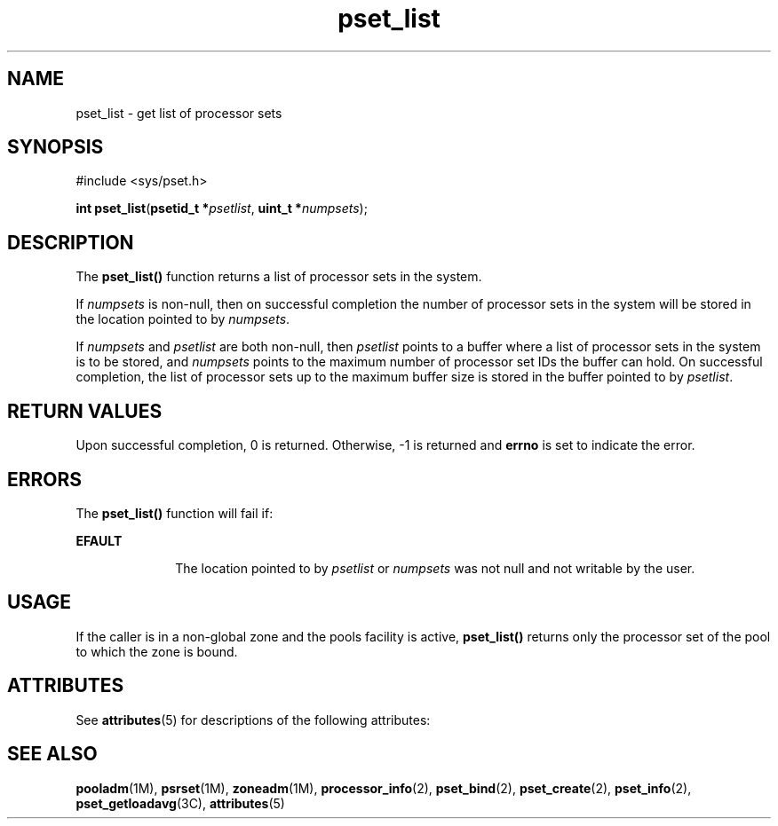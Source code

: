 '\" te
.\" Copyright (c) 2004, Sun Microsystems, Inc. All Rights Reserved.
.\" CDDL HEADER START
.\"
.\" The contents of this file are subject to the terms of the
.\" Common Development and Distribution License (the "License").
.\" You may not use this file except in compliance with the License.
.\"
.\" You can obtain a copy of the license at usr/src/OPENSOLARIS.LICENSE
.\" or http://www.opensolaris.org/os/licensing.
.\" See the License for the specific language governing permissions
.\" and limitations under the License.
.\"
.\" When distributing Covered Code, include this CDDL HEADER in each
.\" file and include the License file at usr/src/OPENSOLARIS.LICENSE.
.\" If applicable, add the following below this CDDL HEADER, with the
.\" fields enclosed by brackets "[]" replaced with your own identifying
.\" information: Portions Copyright [yyyy] [name of copyright owner]
.\"
.\" CDDL HEADER END
.TH pset_list 2 "28 Jun 2004" "SunOS 5.11" "System Calls"
.SH NAME
pset_list \- get list of processor sets
.SH SYNOPSIS
.LP
.nf
#include <sys/pset.h>

\fBint\fR \fBpset_list\fR(\fBpsetid_t *\fIpsetlist\fR, \fBuint_t *\fInumpsets\fR);
.fi

.SH DESCRIPTION
.sp
.LP
The
.B pset_list()
function returns a list of processor sets in the
system.
.sp
.LP
If
.I numpsets
is non-null, then on successful completion the number of
processor sets in the system will be stored in the location pointed to by
.IR numpsets .
.sp
.LP
If
.I numpsets
and
.I psetlist
.RI "are both non-null, then" " psetlist"
points to a buffer where a list of processor sets in the system is to be
stored, and
.I numpsets
points to the maximum number of processor set IDs
the buffer can hold.  On successful completion, the list of processor sets
up to the maximum buffer size is stored in the buffer pointed to by
.IR psetlist .
.SH RETURN VALUES
.sp
.LP
Upon successful completion, 0 is returned. Otherwise, -1  is returned and
\fBerrno\fR is set to indicate the error.
.SH ERRORS
.sp
.LP
The
.B pset_list()
function will fail if:
.sp
.ne 2
.mk
.na
.B EFAULT
.ad
.RS 10n
.rt
The location pointed to by
.I psetlist
or
.I numpsets
was not null
and not writable by the user.
.RE

.SH USAGE
.sp
.LP
If the caller is in a non-global zone and the pools facility is active,
\fBpset_list()\fR returns only the processor set of the pool to which the
zone is bound.
.SH ATTRIBUTES
.sp
.LP
See
.BR attributes (5)
for descriptions of the following attributes:
.sp

.sp
.TS
tab() box;
cw(2.75i) |cw(2.75i)
lw(2.75i) |lw(2.75i)
.
ATTRIBUTE TYPEATTRIBUTE VALUE
_
Interface StabilityStable
_
MT-LevelAsync-Signal-Safe
.TE

.SH SEE ALSO
.sp
.LP
.BR pooladm (1M),
.BR psrset (1M),
.BR zoneadm (1M),
.BR processor_info (2),
.BR pset_bind (2),
.BR pset_create (2),
.BR pset_info (2),
.BR pset_getloadavg (3C),
.BR attributes (5)
